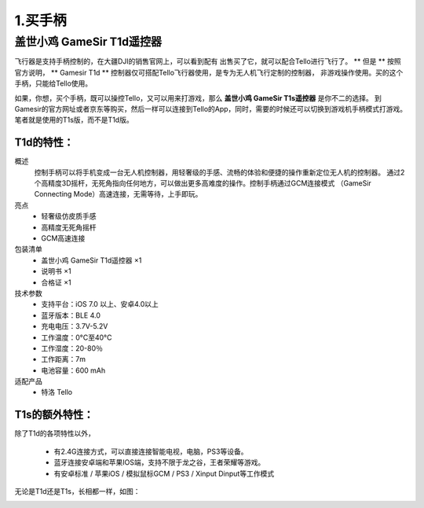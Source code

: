 1.买手柄
============================

盖世小鸡 GameSir T1d遥控器
-----------------------------------------------

飞行器是支持手柄控制的，在大疆DJI的销售官网上，可以看到配有 出售买了它，就可以配合Tello进行飞行了。
** 但是 ** 按照官方说明， ** Gamesir T1d ** 控制器仅可搭配Tello飞行器使用，是专为无人机飞行定制的控制器，
非游戏操作使用。买的这个手柄，只能给Tello使用。

如果，你想，买个手柄，既可以操控Tello，又可以用来打游戏，那么 **盖世小鸡 GameSir T1s遥控器** 是你不二的选择。
到 Gamesir的官方网址或者京东等购买，然后一样可以连接到Tello的App，同时，需要的时候还可以切换到游戏机手柄模式打游戏。
笔者就是使用的T1s版，而不是T1d版。

------------------
T1d的特性：
------------------

概述
    控制手柄可以将手机变成一台无人机控制器，用轻奢级的手感、流畅的体验和便捷的操作重新定位无人机的控制器。
    通过2个高精度3D摇杆，无死角指向任何地方，可以做出更多高难度的操作。控制手柄通过GCM连接模式
    （GameSir Connecting Mode）高速连接，无需等待，上手即玩。
亮点
    * 轻奢级仿皮质手感
    * 高精度无死角摇杆
    * GCM高速连接
包装清单
    * 盖世小鸡 GameSir T1d遥控器 ×1
    * 说明书 ×1
    * 合格证 ×1
技术参数
    * 支持平台：iOS 7.0 以上、安卓4.0以上
    * 蓝牙版本：BLE 4.0
    * 充电电压：3.7V-5.2V
    * 工作温度：0°C至40°C
    * 工作湿度：20-80％
    * 工作距离：7m
    * 电池容量：600 mAh
适配产品
    * 特洛 Tello

------------------
T1s的额外特性：
------------------

除了T1d的各项特性以外，

    * 有2.4G连接方式，可以直接连接智能电视，电脑，PS3等设备。
    * 蓝牙连接安卓端和苹果IOS端，支持不限于龙之谷，王者荣耀等游戏。
    * 有安卓标准 / 苹果iOS / 模拟鼠标GCM / PS3 / Xinput Dinput等工作模式

无论是T1d还是T1s，长相都一样，如图：

.. image:: ./imgs/t1d.jpg
